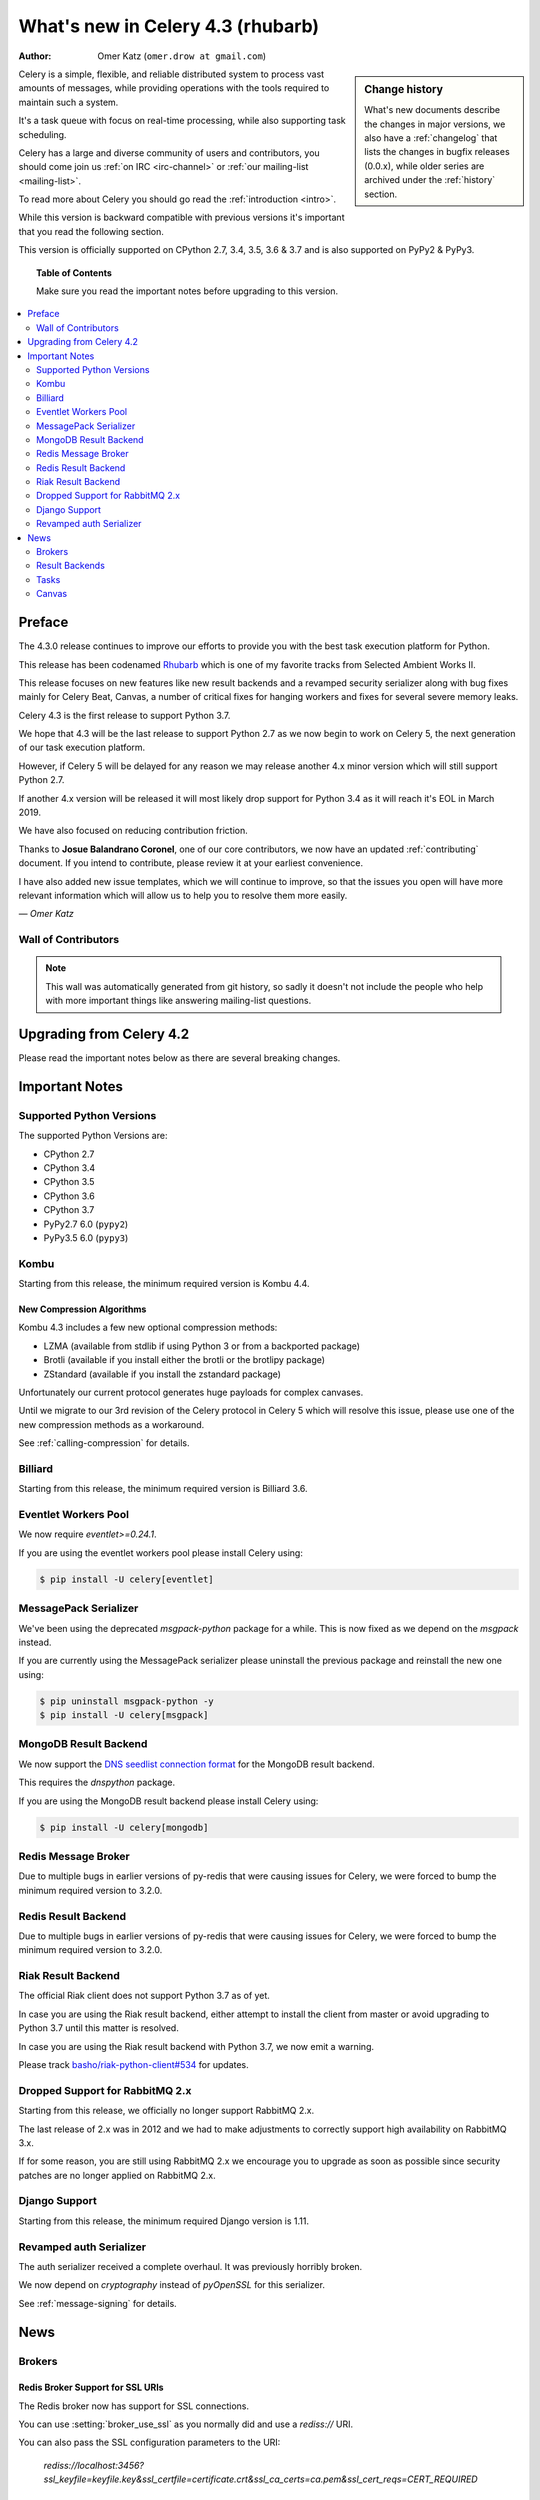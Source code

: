 .. _whatsnew-4.3:

===================================
 What's new in Celery 4.3 (rhubarb)
===================================
:Author: Omer Katz (``omer.drow at gmail.com``)

.. sidebar:: Change history

    What's new documents describe the changes in major versions,
    we also have a :ref:`changelog` that lists the changes in bugfix
    releases (0.0.x), while older series are archived under the :ref:`history`
    section.

Celery is a simple, flexible, and reliable distributed system to
process vast amounts of messages, while providing operations with
the tools required to maintain such a system.

It's a task queue with focus on real-time processing, while also
supporting task scheduling.

Celery has a large and diverse community of users and contributors,
you should come join us :ref:`on IRC <irc-channel>`
or :ref:`our mailing-list <mailing-list>`.

To read more about Celery you should go read the :ref:`introduction <intro>`.

While this version is backward compatible with previous versions
it's important that you read the following section.

This version is officially supported on CPython 2.7, 3.4, 3.5, 3.6 & 3.7
and is also supported on PyPy2 & PyPy3.

.. _`website`: http://celeryproject.org/

.. topic:: Table of Contents

    Make sure you read the important notes before upgrading to this version.

.. contents::
    :local:
    :depth: 2

Preface
=======

The 4.3.0 release continues to improve our efforts to provide you with
the best task execution platform for Python.

This release has been codenamed `Rhubarb <https://www.youtube.com/watch?v=_AWIqXzvX-U>`_
which is one of my favorite tracks from Selected Ambient Works II.

This release focuses on new features like new result backends
and a revamped security serializer along with bug fixes mainly for Celery Beat,
Canvas, a number of critical fixes for hanging workers and
fixes for several severe memory leaks.

Celery 4.3 is the first release to support Python 3.7.

We hope that 4.3 will be the last release to support Python 2.7 as we now
begin to work on Celery 5, the next generation of our task execution platform.

However, if Celery 5 will be delayed for any reason we may release
another 4.x minor version which will still support Python 2.7.

If another 4.x version will be released it will most likely drop support for
Python 3.4 as it will reach it's EOL in March 2019.

We have also focused on reducing contribution friction.

Thanks to **Josue Balandrano Coronel**, one of our core contributors, we now have an
updated :ref:`contributing` document.
If you intend to contribute, please review it at your earliest convenience.

I have also added new issue templates, which we will continue to improve,
so that the issues you open will have more relevant information which
will allow us to help you to resolve them more easily.

*— Omer Katz*

Wall of Contributors
--------------------

.. note::

    This wall was automatically generated from git history,
    so sadly it doesn't not include the people who help with more important
    things like answering mailing-list questions.


Upgrading from Celery 4.2
=========================

Please read the important notes below as there are several breaking changes.

.. _v430-important:

Important Notes
===============

Supported Python Versions
-------------------------

The supported Python Versions are:

- CPython 2.7
- CPython 3.4
- CPython 3.5
- CPython 3.6
- CPython 3.7
- PyPy2.7 6.0 (``pypy2``)
- PyPy3.5 6.0 (``pypy3``)

Kombu
-----

Starting from this release, the minimum required version is Kombu 4.4.

New Compression Algorithms
~~~~~~~~~~~~~~~~~~~~~~~~~~

Kombu 4.3 includes a few new optional compression methods:

- LZMA (available from stdlib if using Python 3 or from a backported package)
- Brotli (available if you install either the brotli or the brotlipy package)
- ZStandard (available if you install the zstandard package)

Unfortunately our current protocol generates huge payloads for complex canvases.

Until we migrate to our 3rd revision of the Celery protocol in Celery 5
which will resolve this issue, please use one of the new compression methods
as a workaround.

See :ref:`calling-compression` for details.

Billiard
--------

Starting from this release, the minimum required version is Billiard 3.6.

Eventlet Workers Pool
---------------------

We now require `eventlet>=0.24.1`.

If you are using the eventlet workers pool please install Celery using:

.. code-block:: console

  $ pip install -U celery[eventlet]

MessagePack Serializer
----------------------

We've been using the deprecated `msgpack-python` package for a while.
This is now fixed as we depend on the `msgpack` instead.

If you are currently using the MessagePack serializer please uninstall the
previous package and reinstall the new one using:

.. code-block:: console

  $ pip uninstall msgpack-python -y
  $ pip install -U celery[msgpack]

MongoDB Result Backend
-----------------------

We now support the `DNS seedlist connection format <https://docs.mongodb.com/manual/reference/connection-string/#dns-seedlist-connection-format>`_ for the MongoDB result backend.

This requires the `dnspython` package.

If you are using the MongoDB result backend please install Celery using:

.. code-block:: console

  $ pip install -U celery[mongodb]

Redis Message Broker
--------------------

Due to multiple bugs in earlier versions of py-redis that were causing
issues for Celery, we were forced to bump the minimum required version to 3.2.0.

Redis Result Backend
--------------------

Due to multiple bugs in earlier versions of py-redis that were causing
issues for Celery, we were forced to bump the minimum required version to 3.2.0.

Riak Result Backend
--------------------

The official Riak client does not support Python 3.7 as of yet.

In case you are using the Riak result backend, either attempt to install the
client from master or avoid upgrading to Python 3.7 until this matter is resolved.

In case you are using the Riak result backend with Python 3.7, we now emit
a warning.

Please track `basho/riak-python-client#534 <https://github.com/basho/riak-python-client/issues/534>`_
for updates.

Dropped Support for RabbitMQ 2.x
--------------------------------

Starting from this release, we officially no longer support RabbitMQ 2.x.

The last release of 2.x was in 2012 and we had to make adjustments to
correctly support high availability on RabbitMQ 3.x.

If for some reason, you are still using RabbitMQ 2.x we encourage you to upgrade
as soon as possible since security patches are no longer applied on RabbitMQ 2.x.

Django Support
--------------

Starting from this release, the minimum required Django version is 1.11.

Revamped auth Serializer
------------------------

The auth serializer received a complete overhaul.
It was previously horribly broken.

We now depend on `cryptography` instead of `pyOpenSSL` for this serializer.

See :ref:`message-signing` for details.

.. _v430-news:

News
====

Brokers
-------

Redis Broker Support for SSL URIs
~~~~~~~~~~~~~~~~~~~~~~~~~~~~~~~~~

The Redis broker now has support for SSL connections.

You can use :setting:`broker_use_ssl` as you normally did and use a
`rediss://` URI.

You can also pass the SSL configuration parameters to the URI:

  `rediss://localhost:3456?ssl_keyfile=keyfile.key&ssl_certfile=certificate.crt&ssl_ca_certs=ca.pem&ssl_cert_reqs=CERT_REQUIRED`

Configurable Events Exchange Name
~~~~~~~~~~~~~~~~~~~~~~~~~~~~~~~~~

Previously, the events exchange name was hardcoded.

You can use :setting:`event_exchange` to determine it.
The default value remains the same.

Configurable Pidbox Exchange Name
~~~~~~~~~~~~~~~~~~~~~~~~~~~~~~~~~

Previously, the Pidbox exchange name was hardcoded.

You can use :setting:`control_exchange` to determine it.
The default value remains the same.

Result Backends
---------------

Redis Result Backend Support for SSL URIs
~~~~~~~~~~~~~~~~~~~~~~~~~~~~~~~~~~~~~~~~~~

The Redis result backend now has support for SSL connections.

You can use :setting:`redis_backend_use_ssl` to configure it and use a
`rediss://` URI.

You can also pass the SSL configuration parameters to the URI:

  `rediss://localhost:3456?ssl_keyfile=keyfile.key&ssl_certfile=certificate.crt&ssl_ca_certs=ca.pem&ssl_cert_reqs=CERT_REQUIRED`


Store Extended Task Metadata in Result
~~~~~~~~~~~~~~~~~~~~~~~~~~~~~~~~~~~~~~

When :setting:`result_extended` is `True` the backend will store the following
metadata:

- Task Name
- Arguments
- Keyword arguments
- The worker the task was executed on
- Number of retries
- The queue's name or routing key

In addition, :meth:`celery.app.task.update_state` now accepts keyword arguments
which allows you to store custom data with the result.

Encode Results Using A Different Serializer
~~~~~~~~~~~~~~~~~~~~~~~~~~~~~~~~~~~~~~~~~~~

The :setting:`result_accept_content` setting allows to configure different
accepted content for the result backend.

A special serializer (`auth`) is used for signed messaging,
however the result_serializer remains in json, because we don't want encrypted
content in our result backend.

To accept unsigned content from the result backend,
we introduced this new configuration option to specify the
accepted content from the backend.

New Result Backends
~~~~~~~~~~~~~~~~~~~

This release introduces four new result backends:

  - S3 result backend
  - ArangoDB result backend
  - Azure Block Blob Storage result backend
  - CosmosDB result backend

S3 Result Backend
~~~~~~~~~~~~~~~~~

Amazon Simple Storage Service (Amazon S3) is an object storage service by AWS.

The results are stored using the following path template:

| <:setting:`s3_bucket`>/<:setting:`s3_base_path`>/<key>

See :ref:`conf-s3-result-backend` for more information.

ArangoDB Result Backend
~~~~~~~~~~~~~~~~~~~~~~~

ArangoDB is a native multi-model database with search capabilities.
The backend stores the result in the following document format:


|  {
|    _key: {key},
|    task: {task}
|  }

See :ref:`conf-arangodb-result-backend` for more information.

Azure Block Blob Storage Result Backend
~~~~~~~~~~~~~~~~~~~~~~~~~~~~~~~~~~~~~~~

Azure Block Blob Storage is an object storage service by Microsoft.

The backend stores the result in the following path template:

| <:setting:`azureblockblob_container_name`>/<key>

See :ref:`conf-azureblockblob-result-backend` for more information.

CosmosDB Result Backend
~~~~~~~~~~~~~~~~~~~~~~~~~~~~~~~~~~~~~~~

Azure Cosmos DB is Microsoft's globally distributed,
multi-model database service.

The backend stores the result in the following document format:

|  {
|    id: {key},
|    value: {task}
|  }

See :ref:`conf-cosmosdbsql-result-backend` for more information.

Tasks
-----

Cythonized Tasks
~~~~~~~~~~~~~~~~

Cythonized tasks are now supported.
You can generate C code from Cython that specifies a task using the `@task`
decorator and everything should work exactly the same.

Acknowledging Tasks on Failures or Timeouts
~~~~~~~~~~~~~~~~~~~~~~~~~~~~~~~~~~~~~~~~~~~

When :setting:`task_acks_late` is set to `True` tasks are acknowledged on failures or
timeouts.
This makes it hard to use dead letter queues and exchanges.

Celery 4.3 introduces the new :setting:`task_acks_on_failure_or_timeout` which
allows you to avoid acknowledging tasks if they failed or timed out even if
:setting:`task_acks_late` is set to `True`.

:setting:`task_acks_on_failure_or_timeout` is set to `True` by default.

Schedules Now Support Microseconds
~~~~~~~~~~~~~~~~~~~~~~~~~~~~~~~~~~

When scheduling tasks using :program:`celery beat` microseconds
are no longer ignored.

Default Task Priority
~~~~~~~~~~~~~~~~~~~~~

You can now set the default priority of a task using
the :setting:`task_default_priority` setting.
The setting's value will be used if no priority is provided for a specific
task.

Tasks Optionally Inherit Parent's Priority
~~~~~~~~~~~~~~~~~~~~~~~~~~~~~~~~~~~~~~~~~~

Setting the :setting:`task_inherit_parent_priority` configuration option to
`True` will make Celery tasks inherit the priority of the previous task
linked to it.

Examples:

.. code-block:: python

  c = celery.chain(
    add.s(2), # priority=None
    add.s(3).set(priority=5), # priority=5
    add.s(4), # priority=5
    add.s(5).set(priority=3), # priority=3
    add.s(6), # priority=3
  )

.. code-block:: python

  @app.task(bind=True)
  def child_task(self):
    pass

  @app.task(bind=True)
  def parent_task(self):
    child_task.delay()

  # child_task will also have priority=5
  parent_task.apply_async(args=[], priority=5)

Canvas
------

Chords can be Executed in Eager Mode
~~~~~~~~~~~~~~~~~~~~~~~~~~~~~~~~~~~~

When :setting:`task_always_eager` is set to `True`, chords are executed eagerly
as well.

Configurable Chord Join Timeout
~~~~~~~~~~~~~~~~~~~~~~~~~~~~~~~~

Previously, :meth:`celery.result.GroupResult.join` had a fixed timeout of 3
seconds.

The :setting:`result_chord_join_timeout` setting now allows you to change it.

The default remains 3 seconds.
